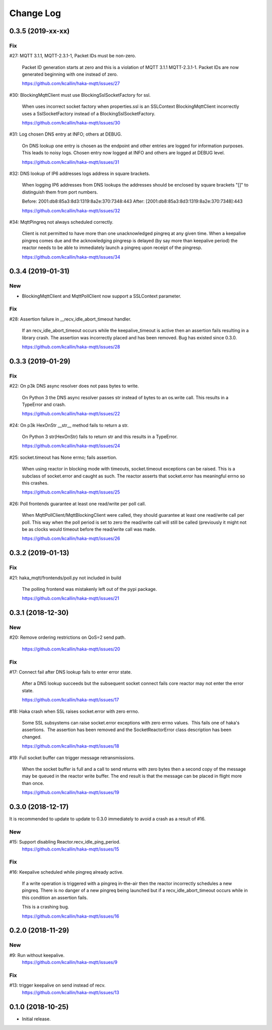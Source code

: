 ===========
Change Log
===========

0.3.5 (2019-xx-xx)
===================

Fix
----
#27: MQTT 3.1.1, MQTT-2.3.1-1, Packet IDs must be non-zero.

     Packet ID generation starts at zero and this is a violation of
     MQTT 3.1.1 MQTT-2.3.1-1.  Packet IDs are now generated beginning
     with one instead of zero.

     https://github.com/kcallin/haka-mqtt/issues/27

#30: BlockingMqttClient must use BlockingSslSocketFactory for ssl.

     When uses incorrect socket factory when properties.ssl is an
     SSLContext BlockingMqttClient incorrectly uses a SslSocketFactory
     instead of a BlockingSslSocketFactory.

     https://github.com/kcallin/haka-mqtt/issues/30

#31: Log chosen DNS entry at INFO; others at DEBUG.

     On DNS lookup one entry is chosen as the endpoint and other
     entries are logged for information purposes.  This leads to noisy
     logs.  Chosen entry now logged at INFO and others are logged at
     DEBUG level.

     https://github.com/kcallin/haka-mqtt/issues/31

#32: DNS lookup of IP6 addresses logs address in square brackets.

     When logging IP6 addresses from DNS lookups the addresses should
     be enclosed by square brackets "[]" to distinguish them from port
     numbers.

     Before: 2001:db8:85a3:8d3:1319:8a2e:370:7348:443
     After: [2001:db8:85a3:8d3:1319:8a2e:370:7348]:443

     https://github.com/kcallin/haka-mqtt/issues/32

#34: MqttPingreq not always scheduled correctly.

     Client is not permitted to have more than one unacknowledged
     pingreq at any given time. When a keepalive pingreq comes due and
     the acknowledging pingresp is delayed (by say more than keepalive
     period) the reactor needs to be able to immediately launch a
     pingreq upon receipt of the pingresp.

     https://github.com/kcallin/haka-mqtt/issues/34


0.3.4 (2019-01-31)
===================

New
----
* BlockingMqttClient and MqttPollClient now support a SSLContext
  parameter.


Fix
----
#28: Assertion failure in __recv_idle_abort_timeout handler.

     If an recv_idle_abort_timeout occurs while the keepalive_timeout
     is active then an assertion fails resulting in a library crash.
     The assertion was incorrectly placed and has been removed.  Bug
     has existed since 0.3.0.

     https://github.com/kcallin/haka-mqtt/issues/28


0.3.3 (2019-01-29)
===================

Fix
----
#22: On p3k DNS async resolver does not pass bytes to write.

     On Python 3 the DNS async resolver passes str instead of bytes to
     an os.write call.  This results in a TypeError and crash.

     https://github.com/kcallin/haka-mqtt/issues/22

#24: On p3k HexOnStr __str__ method fails to return a str.

     On Python 3 str(HexOnStr) fails to return str and this results in
     a TypeError.

     https://github.com/kcallin/haka-mqtt/issues/24

#25: socket.timeout has None errno; fails assertion.

     When using reactor in blocking mode with timeouts, socket.timeout
     exceptions can be raised.  This is a subclass of socket.error
     and caught as such.  The reactor asserts that socket.error has
     meaningful errno so this crashes.

     https://github.com/kcallin/haka-mqtt/issues/25

#26: Poll frontends guarantee at least one read/write per poll call.

     When MqttPollClient/MqttBlockingClient were called, they should
     guarantee at least one read/write call per poll.  This way when
     the poll period is set to zero the read/write call will still be
     called (previously it might not be as clocks would timeout before
     the read/write call was made.

     https://github.com/kcallin/haka-mqtt/issues/26


0.3.2 (2019-01-13)
===================

Fix
----
#21: haka_mqtt/frontends/poll.py not included in build

     The polling frontend was mistakenly left out of the pypi package.

     https://github.com/kcallin/haka-mqtt/issues/21


0.3.1 (2018-12-30)
===================

New
----
#20: Remove ordering restrictions on QoS=2 send path.

     https://github.com/kcallin/haka-mqtt/issues/20

Fix
----
#17: Connect fail after DNS lookup fails to enter error state.

     After a DNS lookup succeeds but the subsequent socket connect fails
     core reactor may not enter the error state.

     https://github.com/kcallin/haka-mqtt/issues/17

#18: Haka crash when SSL raises socket.error with zero errno.

     Some SSL subsystems can raise socket.error exceptions with zero
     errno values.  This fails one of haka's assertions.  The assertion
     has been removed and the SocketReactorError class description has
     been changed.

     https://github.com/kcallin/haka-mqtt/issues/18

#19: Full socket buffer can trigger message retransmissions.

     When the socket buffer is full and a call to send returns with zero
     bytes then a second copy of the message may be queued in the
     reactor write buffer. The end result is that the message can be
     placed in flight more than once.

     https://github.com/kcallin/haka-mqtt/issues/19

0.3.0 (2018-12-17)
===================

It is recommended to update to update to 0.3.0 immediately to avoid a
crash as a result of #16.

New
----
#15: Support disabling Reactor.recv_idle_ping_period.
     https://github.com/kcallin/haka-mqtt/issues/15

Fix
----
#16: Keepalive scheduled while pingreq already active.

     If a write operation is triggered with a pingreq in-the-air then
     the reactor incorrectly schedules a new pingreq.  There is no
     danger of a new pingreq being launched but if a
     recv_idle_abort_timeout occurs while in this condition an assertion
     fails.

     This is a crashing bug.

     https://github.com/kcallin/haka-mqtt/issues/16


0.2.0 (2018-11-29)
===================

New
----
#9:  Run without keepalive.
     https://github.com/kcallin/haka-mqtt/issues/9

Fix
----
#13: trigger keepalive on send instead of recv.
     https://github.com/kcallin/haka-mqtt/issues/13


0.1.0 (2018-10-25)
===================
* Initial release.
